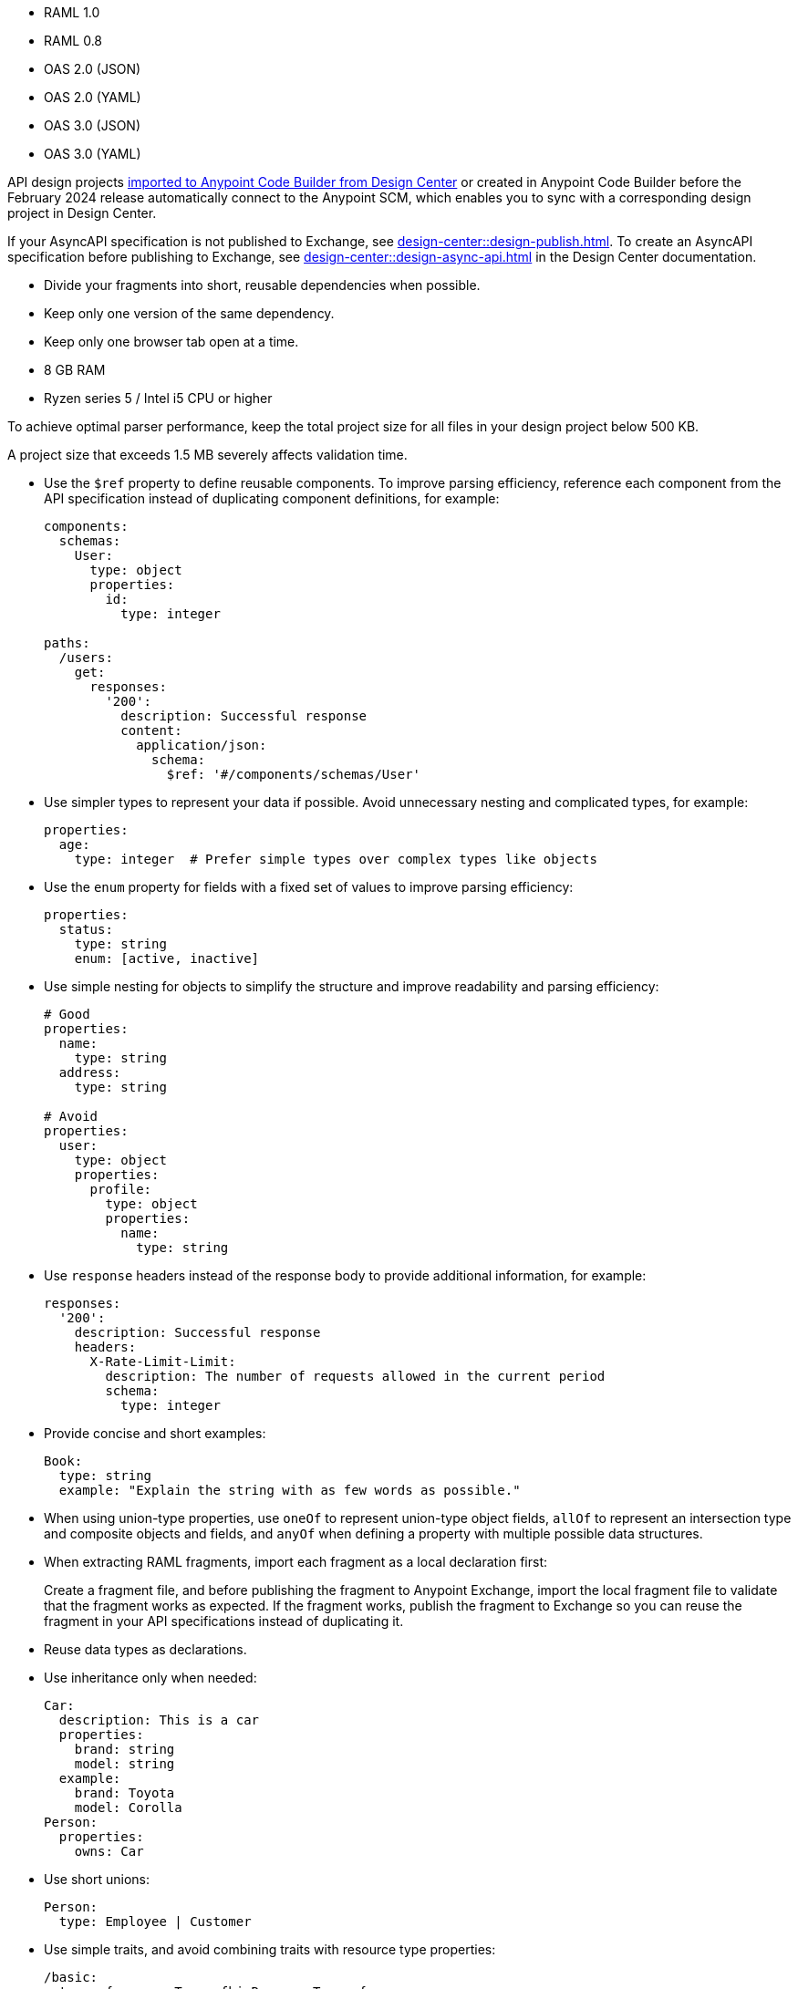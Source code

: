 
//
// tag::api-spec-versions[]

* RAML 1.0
* RAML 0.8
* OAS 2.0 (JSON)
* OAS 2.0 (YAML)
* OAS 3.0 (JSON)
* OAS 3.0 (YAML)

// end::api-spec-versions[]
//

//
// tag::api-dc-scm-scope[]

API design projects xref:anypoint-code-builder::des-create-api-specs.adoc#import-spec[imported to Anypoint Code Builder from Design Center] or created in Anypoint Code Builder before the February 2024 release automatically connect to the Anypoint SCM, which enables you to sync with a corresponding design project in Design Center. 

// end::api-dc-scm-scope[]
//

//
// tag::note-asyncapi[]
If your AsyncAPI specification is not published to Exchange, see xref:design-center::design-publish.adoc[]. To create an AsyncAPI specification before publishing to Exchange, see xref:design-center::design-async-api.adoc[] in the Design Center documentation. 
// end::note-asyncapi[]
//


//
// tag::apid-best-practices[]

* Divide your fragments into short, reusable dependencies when possible.

* Keep only one version of the same dependency.

* Keep only one browser tab open at a time.
// end::apid-best-practices[]
// 
//
//
// tag::apid-resource-reqs[]

* 8 GB RAM
* Ryzen series 5 / Intel i5 CPU or higher

To achieve optimal parser performance, keep the total project size for all files in your design project below 500 KB. 

A project size that exceeds 1.5 MB severely affects validation time.
// end::apid-resource-reqs[]
//
//
//
// tag::apid-best-practices-oas[]

* Use the `$ref` property to define reusable components. To improve parsing efficiency, reference each component from the API specification instead of duplicating component definitions, for example:

+
----
components:
  schemas:
    User:
      type: object
      properties:
        id:
          type: integer

paths:
  /users:
    get:
      responses:
        '200':
          description: Successful response
          content:
            application/json:
              schema:
                $ref: '#/components/schemas/User'

----

* Use simpler types to represent your data if possible. Avoid unnecessary nesting and complicated types, for example:

+
----
properties:
  age:
    type: integer  # Prefer simple types over complex types like objects

----

* Use the `enum` property for fields with a fixed set of values to improve parsing efficiency: 

+
----
properties:
  status:
    type: string
    enum: [active, inactive]

----

* Use simple nesting for objects to simplify the structure and improve readability and parsing efficiency: 

+
----
# Good
properties:
  name:
    type: string
  address:
    type: string

# Avoid
properties:
  user:
    type: object
    properties:
      profile:
        type: object
        properties:
          name:
            type: string

----

* Use `response` headers instead of the response body to provide additional information, for example:
+
----
responses:
  '200':
    description: Successful response
    headers:
      X-Rate-Limit-Limit:
        description: The number of requests allowed in the current period
        schema:
          type: integer

----

* Provide concise and short examples: 
+
----
Book:
  type: string
  example: "Explain the string with as few words as possible."
----

* When using union-type properties, use `oneOf` to represent union-type object fields, `allOf` to represent an intersection type and composite objects and fields, and `anyOf` when defining a property with multiple possible data structures. 

// end::apid-best-practices-oas[]
//
//
//
// tag::apid-best-practices-raml[]

* When extracting RAML fragments, import each fragment as a local declaration first: 
+
Create a fragment file, and before publishing the fragment to Anypoint Exchange, import the local fragment file to validate that the fragment works as expected. If the fragment works, publish the fragment to Exchange so you can reuse the fragment in your API specifications instead of duplicating it.

* Reuse data types as declarations.

* Use inheritance only when needed:

+
----
Car:
  description: This is a car
  properties:
    brand: string
    model: string
  example:
    brand: Toyota
    model: Corolla
Person:
  properties:
    owns: Car

----

* Use short unions:

+
----
Person:
  type: Employee | Customer
----

* Use simple traits, and avoid combining traits with resource type properties:

+
----
/basic:
  type: {resourceTypes.fhirResourceType: {
      postExample : !include /examples/requests/post_resource.json,
      getExample  : !include /examples/responses/get_resource.json,
      bundleName : basic.BasicBundle
    }
  }
  /_search:
    get:
      is: [ searchParams ]
    post:
      is: [ POSTSearchParams ]
----

// end::apid-best-practices-raml[]
//
//
// tag::apid-extension-props[]
. Open the *Extensions* panel from the activity bar by clicking the image:anypoint-code-builder::icon-extensions.png["",18,18] (Extensions) icon.
. Right-click the extension *Anypoint Code Builder - API Extension*, and select *Extensions Settings*.
+
This action opens the *Settings* tab to the configuration for the extension, *@ext:salesforce.mule-dx-api-component*.
. In the *Settings* tab, enable the API design editor to suggest auto-completion options. 
+
See xref:ref-mule-settings.adoc#setting-auto-complete[Mule > Editor > Auto-completion: Enablement].
. Optionally, set a time in milliseconds to wait before listing auto-completion options.
+
See xref:ref-mule-settings.adoc#setting-auto-complete[Mule > Editor > Auto-completion: Trigger Delay]. 
// end::apid-extension-props[]
//